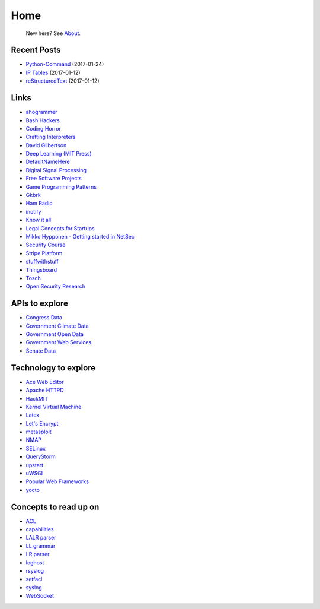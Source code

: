 
Home
====

	New here? See `About </pages/about.html>`_.

Recent Posts
------------

- `Python-Command </pages/python-command/python-command.html>`_ (2017-01-24)
- `IP Tables </pages/iptables/iptables.html>`_ (2017-01-12)
- `reStructuredText </pages/rst/restructuredtext.html>`_ (2017-01-12)

Links
-----

- `ahogrammer <ahogrammer.com>`_
- `Bash Hackers <http://wiki.bash-hackers.org/>`_
- `Coding Horror <https://blog.codinghorror.com/>`_
- `Crafting Interpreters <http://www.craftinginterpreters.com/contents.html>`_
- `David Gilbertson <https://medium.com/@david.gilbertson>`_
- `Deep Learning (MIT Press) <http://www.deeplearningbook.org/>`_
- `DefaultNameHere <https://defaultnamehere.tumblr.com/>`_
- `Digital Signal Processing <http://dspguide.com/>`_
- `Free Software Projects <http://www.fsf.org/campaigns/priority-projects/>`_
- `Game Programming Patterns <http://gameprogrammingpatterns.com/>`_
- `Gkbrk <https://gkbrk.com/>`_
- `Ham Radio <http://www.kb6nu.com/study-guides/>`_
- `inotify <http://man7.org/linux/man-pages/man7/inotify.7.html>`_
- `Know it all <https://know-it-all.io/>`_
- `Legal Concepts for Startups <https://handbook.clerky.com>`_
- `Mikko Hypponen - Getting started in NetSec <https://www.reddit.com/r/IAmA/comments/5qgrm0/i_am_mikko_hypponen_i_hunt_hackers_im_here_to/dcz8suj/>`_
- `Security Course <http://mooc.fi/courses/2016/cybersecurity/>`_
- `Stripe Platform <https://blog.cronitor.io/lessons-learned-with-stripe-subscriptions-d6c8d408eb1#.4l33kacq2>`_
- `stuffwithstuff <http://journal.stuffwithstuff.com/>`_
- `Thingsboard <https://blog.thingsboard.io>`_
- `Tosch <https://toschprod.wordpress.com/>`_
- `Open Security Research <http://blog.opensecurityresearch.com/>`_

APIs to explore
---------------

- `Congress Data <https://www.congress.gov/>`_
- `Government Climate Data <https://catalog.data.gov/organization/e811f0b4-451f-4896-9e8f-fc6802837819?metadata_type=geospatial&res_format=Esri+REST&groups=climate5434&tags=noaa>`_
- `Government Open Data <https://project-open-data.cio.gov/engagement/>`_
- `Government Web Services <https://www.ncdc.noaa.gov/cdo-web/webservices/v2>`_
- `Senate Data <https://www.senate.gov/reference/common/faq/how_to_votes.htm>`_

Technology to explore
---------------------

- `Ace Web Editor <https://ace.c9.io/#nav=about>`_
- `Apache HTTPD <https://httpd.apache.org/>`_
- `HackMIT <https://code.hackmit.org>`_
- `Kernel Virtual Machine <http://www.linux-kvm.org/page/Main_Page>`_
- `Latex <https://www.lucidchart.com/techblog/2016/12/07/how-to-make-a-presentation-in-latex/>`_
- `Let's Encrypt <https://letsencrypt.org/getting-started/>`_
- `metasploit <https://www.metasploit.com/>`_
- `NMAP <https://nmap.org/>`_
- `SELinux <https://selinuxproject.org/page/Main_Page>`_
- `QueryStorm <https://www.querystorm.com>`_
- `upstart <http://upstart.ubuntu.com/>`_
- `uWSGI <http://uwsgi-docs.readthedocs.io/en/latest/>`_
- `Popular Web Frameworks <https://github.com/showcases/web-application-frameworks>`_
- `yocto <https://www.yoctoproject.org/>`_

Concepts to read up on
----------------------

- `ACL <https://linux.die.net/man/5/acl>`_
- `capabilities <http://man7.org/linux/man-pages/man7/capabilities.7.html>`_
- `LALR parser <https://en.wikipedia.org/wiki/LALR_parser>`_
- `LL grammar <https://en.wikipedia.org/wiki/LL_grammar>`_
- `LR parser <https://en.wikipedia.org/wiki/LR_parser>`_
- `loghost <http://serverfault.com/questions/216819/etc-hosts-what-is-loghost-fresh-install-of-solaris-10-update-9>`_
- `rsyslog <https://aelog.org/use-the-raspberry-pi-as-a-syslog-server-using-rsyslog/>`_
- `setfacl <http://linuxcommand.org/man_pages/setfacl1.html>`_
- `syslog <https://en.wikipedia.org/wiki/Syslog>`_
- `WebSocket <https://en.wikipedia.org/wiki/WebSocket>`_


